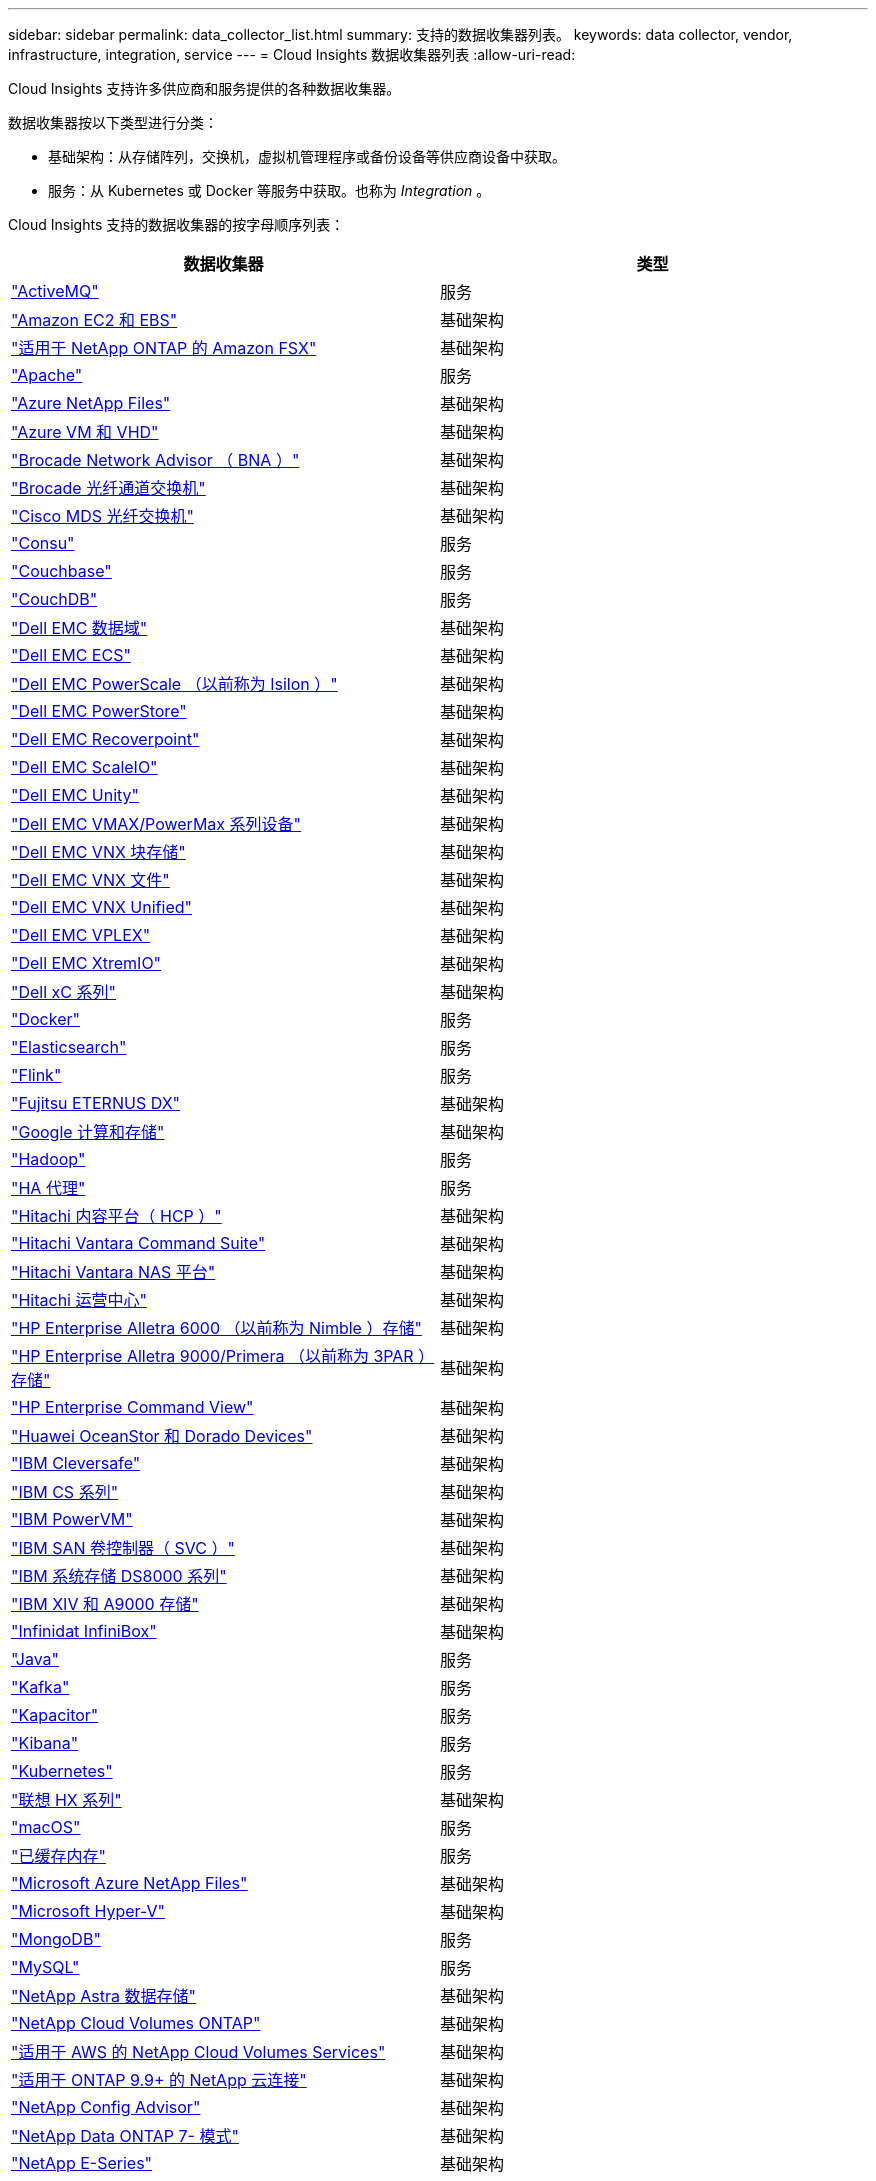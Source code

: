 ---
sidebar: sidebar 
permalink: data_collector_list.html 
summary: 支持的数据收集器列表。 
keywords: data collector, vendor, infrastructure, integration, service 
---
= Cloud Insights 数据收集器列表
:allow-uri-read: 


[role="lead"]
Cloud Insights 支持许多供应商和服务提供的各种数据收集器。

数据收集器按以下类型进行分类：

* 基础架构：从存储阵列，交换机，虚拟机管理程序或备份设备等供应商设备中获取。
* 服务：从 Kubernetes 或 Docker 等服务中获取。也称为 _Integration_ 。


Cloud Insights 支持的数据收集器的按字母顺序列表：

[cols="<,<"]
|===
| 数据收集器 | 类型 


| link:task_config_telegraf_activemq.html["ActiveMQ"] | 服务 


| link:task_dc_amazon_ec2.html["Amazon EC2 和 EBS"] | 基础架构 


| link:task_dc_na_amazon_fsx.html["适用于 NetApp ONTAP 的 Amazon FSX"] | 基础架构 


| link:task_config_telegraf_apache.html["Apache"] | 服务 


| link:task_dc_ms_anf.html["Azure NetApp Files"] | 基础架构 


| link:task_dc_ms_azure.html["Azure VM 和 VHD"] | 基础架构 


| link:task_dc_brocade_bna.html["Brocade Network Advisor （ BNA ）"] | 基础架构 


| link:task_dc_brocade_fc_switch.html["Brocade 光纤通道交换机"] | 基础架构 


| link:task_dc_cisco_fc_switch.html["Cisco MDS 光纤交换机"] | 基础架构 


| link:task_config_telegraf_consul.html["Consu"] | 服务 


| link:task_config_telegraf_couchbase.html["Couchbase"] | 服务 


| link:task_config_telegraf_couchdb.html["CouchDB"] | 服务 


| link:task_dc_emc_datadomain.html["Dell EMC 数据域"] | 基础架构 


| link:task_dc_emc_ecs.html["Dell EMC ECS"] | 基础架构 


| link:task_dc_emc_isilon.html["Dell EMC PowerScale （以前称为 Isilon ）"] | 基础架构 


| link:task_dc_emc_powerstore.html["Dell EMC PowerStore"] | 基础架构 


| link:task_dc_emc_recoverpoint.html["Dell EMC Recoverpoint"] | 基础架构 


| link:task_dc_emc_scaleio.html["Dell EMC ScaleIO"] | 基础架构 


| link:task_dc_emc_unity.html["Dell EMC Unity"] | 基础架构 


| link:task_dc_emc_vmax_powermax.html["Dell EMC VMAX/PowerMax 系列设备"] | 基础架构 


| link:task_dc_emc_vnx_block.html["Dell EMC VNX 块存储"] | 基础架构 


| link:task_dc_emc_vnx_file.html["Dell EMC VNX 文件"] | 基础架构 


| link:task_dc_emc_vnx_unified.html["Dell EMC VNX Unified"] | 基础架构 


| link:task_dc_emc_vplex.html["Dell EMC VPLEX"] | 基础架构 


| link:task_dc_emc_xio.html["Dell EMC XtremIO"] | 基础架构 


| link:task_dc_dell_xc_series.html["Dell xC 系列"] | 基础架构 


| link:task_config_telegraf_docker.html["Docker"] | 服务 


| link:task_config_telegraf_elasticsearch.html["Elasticsearch"] | 服务 


| link:task_config_telegraf_flink.html["Flink"] | 服务 


| link:task_dc_fujitsu_eternus.html["Fujitsu ETERNUS DX"] | 基础架构 


| link:task_dc_google_cloud.html["Google 计算和存储"] | 基础架构 


| link:task_config_telegraf_hadoop.html["Hadoop"] | 服务 


| link:task_config_telegraf_haproxy.html["HA 代理"] | 服务 


| link:task_dc_hds_hcp.html["Hitachi 内容平台（ HCP ）"] | 基础架构 


| link:task_dc_hds_commandsuite.html["Hitachi Vantara Command Suite"] | 基础架构 


| link:task_dc_hds_nas.html["Hitachi Vantara NAS 平台"] | 基础架构 


| link:task_dc_hds_ops_center.html["Hitachi 运营中心"] | 基础架构 


| link:task_dc_hpe_nimble.html["HP Enterprise Alletra 6000 （以前称为 Nimble ）存储"] | 基础架构 


| link:task_dc_hp_3par.html["HP Enterprise Alletra 9000/Primera （以前称为 3PAR ）存储"] | 基础架构 


| link:task_dc_hpe_commandview.html["HP Enterprise Command View"] | 基础架构 


| link:task_dc_huawei_oceanstor.html["Huawei OceanStor 和 Dorado Devices"] | 基础架构 


| link:task_dc_ibm_cleversafe.html["IBM Cleversafe"] | 基础架构 


| link:task_dc_ibm_cs.html["IBM CS 系列"] | 基础架构 


| link:task_dc_ibm_powervm.html["IBM PowerVM"] | 基础架构 


| link:task_dc_ibm_svc.html["IBM SAN 卷控制器（ SVC ）"] | 基础架构 


| link:task_dc_ibm_ds.html["IBM 系统存储 DS8000 系列"] | 基础架构 


| link:task_dc_ibm_xiv.html["IBM XIV 和 A9000 存储"] | 基础架构 


| link:task_dc_infinidat_infinibox.html["Infinidat InfiniBox"] | 基础架构 


| link:task_config_telegraf_jvm.html["Java"] | 服务 


| link:task_config_telegraf_kafka.html["Kafka"] | 服务 


| link:task_config_telegraf_kapacitor.html["Kapacitor"] | 服务 


| link:task_config_telegraf_kibana.html["Kibana"] | 服务 


| link:https:task_config_telegraf_agent.html#kubernetes["Kubernetes"] | 服务 


| link:task_dc_lenovo.html["联想 HX 系列"] | 基础架构 


| link:task_config_telegraf_agent.html#macos["macOS"] | 服务 


| link:task_config_telegraf_memcached.html["已缓存内存"] | 服务 


| link:task_dc_ms_anf.html["Microsoft Azure NetApp Files"] | 基础架构 


| link:task_dc_ms_hyperv.html["Microsoft Hyper-V"] | 基础架构 


| link:task_config_telegraf_mongodb.html["MongoDB"] | 服务 


| link:task_config_telegraf_mysql.html["MySQL"] | 服务 


| link:task_dc_na_astra_data_store.html["NetApp Astra 数据存储"] | 基础架构 


| link:task_dc_na_cloud_volumes_ontap.html["NetApp Cloud Volumes ONTAP"] | 基础架构 


| link:task_dc_na_cloud_volumes.html["适用于 AWS 的 NetApp Cloud Volumes Services"] | 基础架构 


| link:task_dc_na_cloud_connection.html["适用于 ONTAP 9.9+ 的 NetApp 云连接"] | 基础架构 


| link:task_dc_na_ca.html["NetApp Config Advisor"] | 基础架构 


| link:task_dc_na_7mode.html["NetApp Data ONTAP 7- 模式"] | 基础架构 


| link:task_dc_na_eseries.html["NetApp E-Series"] | 基础架构 


| link:task_dc_na_amazon_fsx.html["适用于 NetApp ONTAP 的 Amazon FSX"] | 基础架构 


| link:task_dc_na_hci.html["NetApp HCI 虚拟中心"] | 基础架构 


| link:task_dc_na_cdot.html["NetApp ONTAP 数据管理软件"] | 基础架构 


| link:task_dc_na_cdot.html["NetApp ONTAP Select"] | 基础架构 


| link:task_dc_na_solidfire.html["NetApp SolidFire 全闪存阵列"] | 基础架构 


| link:task_dc_na_storagegrid.html["NetApp StorageGRID"] | 基础架构 


| link:task_config_telegraf_netstat.html["netstat"] | 服务 


| link:task_config_telegraf_nginx.html["nginx"] | 服务 


| link:task_config_telegraf_node.html["节点"] | 服务 


| link:task_dc_nutanix.html["Nutanix NX 系列"] | 基础架构 


| link:task_dc_openstack.html["OpenStack"] | 基础架构 


| link:task_config_telegraf_openzfs.html["OpenZFS"] | 服务 


| link:task_dc_oracle_zfs.html["Oracle ZFS 存储设备"] | 基础架构 


| link:task_config_telegraf_postgresql.html["PostgreSQL"] | 服务 


| link:task_config_telegraf_puppetagent.html["Puppet 代理"] | 服务 


| link:task_dc_pure_flasharray.html["Pure Storage FlashArray"] | 基础架构 


| link:task_dc_redhat_virtualization.html["Red Hat 虚拟化"] | 基础架构 


| link:task_config_telegraf_redis.html["Redis"] | 服务 


| link:task_config_telegraf_rethinkdb.html["RethinkDB"] | 服务 


| link:task_config_telegraf_agent.html#rhel-and-centos["RHEL 和 AMP ； CentOS"] | 服务 


| link:task_config_telegraf_agent.html#ubuntu-and-debian["Ubuntu 和 AMP ； Debian"] | 服务 


| link:task_dc_vmware.html["VMware vSphere"] | 基础架构 


| link:task_config_telegraf_agent.html#windows["Windows"] | 服务 


| link:task_config_telegraf_zookeeper.html["Zookeeper"] | 服务 
|===